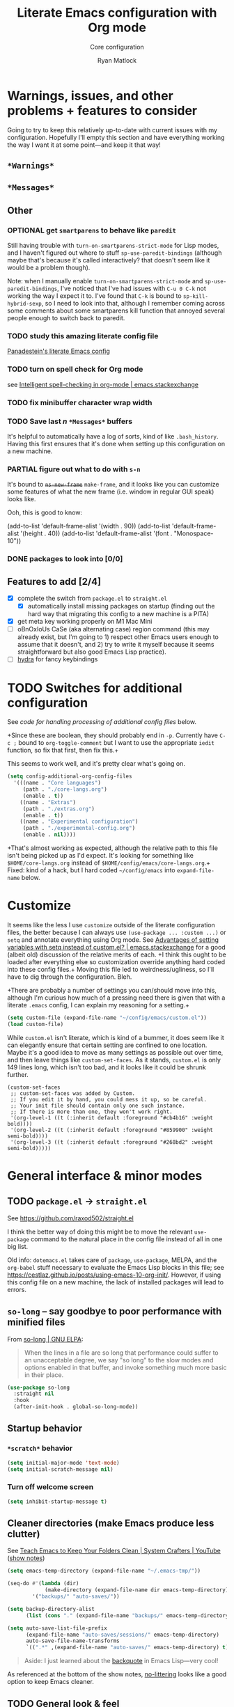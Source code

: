 #+options: ^:{}
#+title: Literate Emacs configuration with Org mode
#+subtitle: Core configuration
#+author: Ryan Matlock

* Warnings, issues, and other problems + features to consider
Going to try to keep this relatively up-to-date with current issues with my
configuration. Hopefully I'll empty this section and have everything working
the way I want it at some point---and keep it that way!

** ~*Warnings*~

** ~*Messages*~

** Other

*** OPTIONAL get =smartparens= to behave like =paredit=
Still having trouble with =turn-on-smartparens-strict-mode= for Lisp modes, and
I haven't figured out where to stuff =sp-use-paredit-bindings= (although maybe
that's because it's called interactively? that doesn't seem like it would be a
problem though).

Note: when I manually enable =turn-on-smartparens-strict-mode= and
=sp-use-paredit-bindings=, I've noticed that I've had issues with ~C-u 0 C-k~
not working the way I expect it to. I've found that ~C-k~ is bound to
=sp-kill-hybrid-sexp=, so I need to look into that, although I remember coming
across some comments about some smartparens kill function that annoyed several
people enough to switch back to paredit.

*** TODO study this amazing literate config file
[[https://panadestein.github.io/emacsd/][Panadestein's literate Emacs config]]

*** TODO turn on spell check for Org mode
see [[https://emacs.stackexchange.com/questions/450/intelligent-spell-checking-in-org-mode][Intelligent spell-checking in org-mode | emacs.stackexchange]]

*** TODO fix minibuffer character wrap width

*** TODO Save last $n$ ~*Messages*~ buffers
It's helpful to automatically have a log of sorts, kind of like
~.bash_history~. Having this first ensures that it's done when setting up this
configuration on a new machine.

*** PARTIAL figure out what to do with ~s-n~
It's bound to +=ns-new-frame=+ =make-frame=, and it looks like you can customize some features
of what the new frame (i.e. window in regular GUI speak) looks like.

Ooh, this is good to know:

#+begin_example :eval no
  (add-to-list 'default-frame-alist '(width  . 90))
  (add-to-list 'default-frame-alist '(height . 40))
  (add-to-list 'default-frame-alist '(font . "Monospace-10"))
#+end_example

*** DONE packages to look into [0/0]

** Features to add [2/4]
- [X] complete the switch from ~package.el~ to ~straight.el~
  - [X] automatically install missing packages on startup (finding out the hard
        way that migrating this config to a new machine is a PITA)
- [X] get meta key working properly on M1 Mac Mini
- [ ] oBnOxIoUs CaSe (aka alternating case) region command (this may already
  exist, but I'm going to 1) respect other Emacs users enough to assume that it
  doesn't, and 2) try to write it myself because it seems straightforward but
  also good Emacs Lisp practice).
- [ ] [[https://github.com/abo-abo/hydra][hydra]] for fancy keybindings

* TODO Switches for additional configuration
See [[* Load additional org configuration files][code for handling processing of additional config files]] below.

+Since these are boolean, they should probably end in =-p=. Currently have ~C-c ;~
bound to =org-toggle-comment= but I want to use the appropriate ~iedit~ function,
so fix that first, then fix this.+

# #+begin_src emacs-lisp :eval no
#   (setq core-config-core-langs-switch nil)
#   (setq core-config-extras-switch t)
# #+end_src

# Figure out a smarter way of doing the above by using code like the following:

# #+begin_src emacs-lisp :eval no
#   ;; (defvar additional-config-files-alist
#   ;;   (("./core-langs.org" . t)
#   ;;    ("./extras.org" . t))
#   ;;   "Avoids repeating myself with analyzing switches for each file...")

#   ;; (defvar additional-config-files-nested-alist
#   ;;   (('core-langs
#   ;;     . (('name . "Core langs")
#   ;;        ('path . "./core-langs.org")
#   ;;        ('enable . t)))
#   ;;    ('extras
#   ;;     . (('name . "Extras")
#   ;;        ('path . "./extras.org")
#   ;;        ('enable . t)))
#   ;;    ('experimental
#   ;;     . (('name . "Experimental")
#   ;;        ('path . "./experimental-config.org")
#   ;;        ('enable . nil))))
#   ;;   "maybe a better way of doing this?")
# #+end_src

# It looks like I may be better off using a [[http://xahlee.info/emacs/emacs/elisp_hash_table.html][hash table]] or [[http://xahlee.info/emacs/emacs/elisp_property_list.html][property list (plist)]]
# instead of an [[http://xahlee.info/emacs/emacs/elisp_association_list.html][association list (alist)]] :thinking: ...or not?

This seems to work well, and it's pretty clear what's going on.

#+begin_src emacs-lisp
  (setq config-additional-org-config-files
    '(((name . "Core languages")
       (path . "./core-langs.org")
       (enable . t))
      ((name . "Extras")
       (path . "./extras.org")
       (enable . t))
      ((name . "Experimental configuration")
       (path . "./experimental-config.org")
       (enable . nil))))
#+end_src

+That's almost working as expected, although the relative path to this file
isn't being picked up as I'd expect. It's looking for something like
~$HOME/core-langs.org~ instead of ~$HOME/config/emacs/core-langs.org~.+ Fixed: kind
of a hack, but I hard coded ~~/config/emacs~ into =expand-file-name= below.

* Customize
It seems like the less I use ~customize~ outside of the literate configuration
files, the better because I can always use =(use-package ... :custom ...)= or
=setq= and annotate everything using Org mode. See [[https://emacs.stackexchange.com/questions/102/advantages-of-setting-variables-with-setq-instead-of-custom-el][Advantages of setting
variables with setq instead of custom.el? | emacs.stackexchange]] for a good
(albeit old) discussion of the relative merits of each. +I think this ought to
be loaded after everything else so customization override anything hard coded
into these config files.+ Moving this file led to weirdness/ugliness, so I'll
have to dig through the configuration. Bleh.

+There are probably a number of settings you can/should move into this,
although I'm curious how much of a pressing need there is given that with a
literate =.emacs= config, I can explain my reasoning for a setting.+

#+begin_src emacs-lisp
  (setq custom-file (expand-file-name "~/config/emacs/custom.el"))
  (load custom-file)
#+end_src

While ~custom.el~ isn't literate, which is kind of a bummer, it does seem like it
can elegantly ensure that certain setting are confined to one location. Maybe
it's a good idea to move as many settings as possible out over time, and then
leave things like =custom-set-faces=. As it stands, ~custom.el~ is only 149 lines
long, which isn't too bad, and it looks like it could be shrunk further.

#+begin_example
  (custom-set-faces
   ;; custom-set-faces was added by Custom.
   ;; If you edit it by hand, you could mess it up, so be careful.
   ;; Your init file should contain only one such instance.
   ;; If there is more than one, they won't work right.
   '(org-level-1 ((t (:inherit default :foreground "#cb4b16" :weight bold))))
   '(org-level-2 ((t (:inherit default :foreground "#859900" :weight semi-bold))))
   '(org-level-3 ((t (:inherit default :foreground "#268bd2" :weight semi-bold)))))
#+end_example

* General interface & minor modes
** TODO ~package.el~ \to ~straight.el~
See https://github.com/raxod502/straight.el

I think the better way of doing this might be to move the relevant =use-package=
command to the natural place in the config file instead of all in one big list.

Old info:
=dotemacs.el= takes care of ~package~, ~use-package~, MELPA, and the ~org-babel~ stuff
necessary to evaluate the Emacs Lisp blocks in this file; see
https://cestlaz.github.io/posts/using-emacs-10-org-init/. However, if using
this config file on a new machine, the lack of installed packages will lead to
errors.

** ~so-long~ -- say goodbye to poor performance with minified files
From [[https://elpa.gnu.org/packages/so-long.html][so-long | GNU ELPA]]:

#+begin_quote
When the lines in a file are so long that performance could suffer to an
unacceptable degree, we say "so long" to the slow modes and options enabled in
that buffer, and invoke something much more basic in their place.
#+end_quote

#+begin_src emacs-lisp
  (use-package so-long
    :straight nil
    :hook
    (after-init-hook . global-so-long-mode))
#+end_src

** Startup behavior
*** ~*scratch*~ behavior
#+begin_src emacs-lisp
  (setq initial-major-mode 'text-mode)
  (setq initial-scratch-message nil)
#+end_src

*** Turn off welcome screen
#+begin_src emacs-lisp
  (setq inhibit-startup-message t)
#+end_src

** Cleaner directories (make Emacs produce less clutter)
See [[https://youtu.be/XZjyJG-sFZI][Teach Emacs to Keep Your Folders Clean | System Crafters | YouTube]] ([[https://github.com/daviwil/emacs-from-scratch/blob/master/show-notes/Emacs-Tips-Cleaning.org][show
notes]])

#+begin_src emacs-lisp
  (setq emacs-temp-directory (expand-file-name "~/.emacs-tmp/"))

  (seq-do #'(lambda (dir)
              (make-directory (expand-file-name dir emacs-temp-directory) t))
          '("backups/" "auto-saves/"))

  (setq backup-directory-alist
        (list (cons "." (expand-file-name "backups/" emacs-temp-directory))))

  (setq auto-save-list-file-prefix
        (expand-file-name "auto-saves/sessions/" emacs-temp-directory)
        auto-save-file-name-transforms
        `((".*" ,(expand-file-name "auto-saves/" emacs-temp-directory) t)))
#+end_src

#+begin_quote
Aside: I just learned about the [[https://www.gnu.org/software/emacs/manual/html_node/elisp/Backquote.html][backquote]] in Emacs Lisp---very cool!
#+end_quote

As referenced at the bottom of the show notes, [[https://github.com/emacscollective/no-littering][no-littering]] looks like a good
option to keep Emacs cleaner.

** TODO General look & feel
*** Solarized Dark theme
[[https://github.com/bbatsov/solarized-emacs][solarized-emacs]]

Note: you need to =setq= various properties /before/ you load the theme,
otherwise you'll get unexpected behaviors.

#+begin_src emacs-lisp
  (use-package solarized-theme
    :straight t
    :config
    (setq solarized-distinct-fringe-background t)
    (setq solarized-high-contrast-mode-line nil)
    (setq solarized-scale-org-headlines nil)
    (setq solarized-use-more-italic t)
    (setq solarized-use-variable-pitch nil)
    (load-theme 'solarized-dark t))
#+end_src

*** Set columns to wrap at 80 characters
Note: the fixed width font size for verbatim/code is slightly wider than
Inconsolata, so either change the face or make the window slightly wider maybe?
You ought to set one value as a number and then do the appropriate math with
that value rather than what you've done with hard-coding 79 and 80 characters
into this configuration.

see [[https://www.gnu.org/software/emacs/manual/html_node/efaq/Turning-on-auto_002dfill-by-default.html][Turn on ~auto-fill-mode~ by default]]

#+begin_src emacs-lisp
  ;; (add-hook 'text-mode-hook 'turn-on-auto-fill)
  (setq-default fill-column 79)
  (setq-default auto-fill-function 'do-auto-fill)
#+end_src

*** TODO ~fill-column-indicator~
[[https://www.emacswiki.org/emacs/FillColumnIndicator][fill-column-indicator]]

# #+begin_src emacs-lisp
#   (use-package fill-column-indicator
#     :straight t
#     :hook (prog-mode . fill-column-indicator-mode)
#     :config (setq fci-rule-width 1))
# #+end_src

# Not working:
# #+begin_verbatim
# command-execute: Autoloading file path/to/.emacs.d/straight/build/fill-column-indicator/fill-column-indicator.elc failed to define function fill-column-indicator-mode
# #+end_verbatim

*** GUI
- no menu bar; see see http://emacswiki.org/emacs/MenuBar#toc1
- no tool bar
- no scroll bar
- 96% opacity (matches OS X Terminal); see see
  http://stackoverflow.com/questions/21946382/how-to-get-transparent-window-in-gnu-emacs-on-osx-mavericks
- default frame size: 80w (+ padding b/c verbatim/code font for Org mode is
  slightly wider than Inconsolata) x 45h
- define ~std-frame~ to return to default 80w x 45h
- define ~lrg-frame~, which accommodates two side-by-side windows
- define ~xl-frame~, which accommodates three side-by-side-by-side windows
- use Inconsolata size 15 font
- set unicode font to Unifont
- +use Solarized Dark theme; see+
  +https://emacs.stackexchange.com/questions/10246/emacs-always-ask-to-trust-colour-theme-at-startup+
- disable mouse inputs (except scrolling?); see
  http://stackoverflow.com/questions/4906534/disable-mouse-clicks-in-emacs
- disable =C-z=, which minimizes Emacs in GUI mode
- disable ~visible-bell~; see
  http://stackoverflow.com/questions/36805713/emacs-blank-square-on-mac-os-x/36813418#36813418

#+begin_src emacs-lisp
  (when window-system
    (menu-bar-mode -1)  ;; not working?
    (tool-bar-mode -1)
    (scroll-bar-mode -1)
    (set-frame-parameter (selected-frame) 'alpha '(96 96))
    (add-to-list 'default-frame-alist '(alpha 96 96))
    (defvar gui-config-frame-width-padding 4)
    (defvar gui-config-frame-width (+ fill-column
                                      gui-config-frame-width-padding
                                      1))
    (defvar gui-config-frame-height 45)
    (set-frame-size (selected-frame)
                    gui-config-frame-width
                    gui-config-frame-height)
    (defun side-by-side ()
      "resizes the frame to accommodate two windows side-by-side"
      (interactive)
      (set-frame-size (selected-frame)
                      ;; used to be + 3, but I think there are some side columns
                      ;; that take away screen real estate now?
                      (+ (* gui-config-frame-width 2) 7)
                      gui-config-frame-height))
    (defun std-frame ()
      "reverts framesize to standard"
      (interactive)
      (set-frame-size (selected-frame)
                      (+ 1 gui-config-frame-width)
                      gui-config-frame-height))
    (defun gui-config-calculate-frame-width (num-windows)
      "calculate how wide the frame should be for a number of windows"
      (let ((inter-window-space 2))
        (+ (* gui-config-frame-width num-windows)
           (* inter-window-space (- num-windows 1)))))
    (defun lrg-frame ()
      "resize frame for 2 side-by-side windows (same as side-by-side function,
       which is being kept for now for the sake of legacy)"
      (interactive)
      (let ((num-windows 2))
        (set-frame-size (selected-frame)
                        (gui-config-calculate-frame-width num-windows)
                        gui-config-frame-height)))
    (defun xl-frame ()
      "resize frame for 3 side-by-side-by-side windows + extra height"
      (interactive)
      (let ((num-windows 3)
            (height-multiplier 1.3))
        (set-frame-size (selected-frame)
                        (gui-config-calculate-frame-width num-windows)
                        (floor (* gui-config-frame-height height-multiplier)))))
    (defvar gui-config-font-face "Inconsolata")
    (defvar gui-config-font-size 15)
    (set-fontset-font t 'unicode "Unifont" nil 'prepend)
    (set-frame-font (concat gui-config-font-face
                            "-"
                            (number-to-string gui-config-font-size)))
    (dolist (k '([mouse-1] [down-mouse-1] [drag-mouse-1] [double-mouse-1]
                 [triple-mouse-1] [mouse-2] [down-mouse-2] [drag-mouse-2]
                 [double-mouse-2] [triple-mouse-2] [mouse-3] [down-mouse-3]
                 [drag-mouse-3] [double-mouse-3] [triple-mouse-3] [mouse-4]
                 [down-mouse-4] [drag-mouse-4] [double-mouse-4]
                 [triple-mouse-4] [mouse-5] [down-mouse-5] [drag-mouse-5]
                 [double-mouse-5] [triple-mouse-5]))
      (global-unset-key k))
    ;; C-z previously bound to suspend-frame (minimizes the window); C-x C-z
    ;; still bound to suspend-frame
    (define-key global-map (kbd "C-z") nil)
    (setq visible-bell nil)
    ;; s-t previously bound to ns-popup-font-panel
    (define-key global-map (kbd "s-t") nil)
    (define-key global-map (kbd "s-N") 'make-frame)
    ;; s-n previously bound to make-frame
    (define-key global-map (kbd "s-n") nil))
#+end_src

*** Prettier mode line
I checked Reddit to get some ideas for which mode line packages are popular
these days. A lot of people seem to be happy with Doom Emacs/[[https://github.com/seagle0128/doom-modeline][doom-modeline]], and
[[https://gitlab.com/jessieh/mood-line][mood-line]] is a lightweight alternative.

If that doesn't work out, [[https://github.com/tarsius/minions][minions]] (minor mode lighter \to separate menu) + [[https://github.com/tarsius/moody][moody]]
also looks really nice. It looks like you could actually use ~mood-line~ with
~minions~ with some tweaks; see [[https://gitlab.com/jessieh/mood-line/-/issues/21][Support Minions Mode]].

By default, ~mood-line~'s git status looks unreadable in the active
window/frame/buffer/whatever the right term is when using Solarized Dark theme
(bright yellow text over light grey background) [note: only true when
=(solarized-high-contrast-mode-line t)= ]. I think the issue can be
traced to

# #+begin_src emacs-lisp :eval no
#   (defface mood-line-status-info
#     '((t (:inherit (font-lock-keyword-face))))
#     "Face used for generic status indicators in the mode-line."
#     :group 'mood-line)
# #+end_src

so I'm going to try modifying that. Actually, looking at the Customize options,
=mood-line-status-success= uses the same bright yellow color, and
=mood-line-status-neutral= uses only a slightly darker grey than the background.

#+begin_src emacs-lisp
  (use-package mood-line
    :straight t
    ;; :requires solarized-theme
    ;; :defer t
    :config
    ;; having issues with solarized-dark-color-palette-alist :shrug:
    ;; (progn
    ;;   (when (and (member 'solarized-dark custom-enabled-themes)
    ;;              solarized-high-contrast-mode-line)
    ;;     (progn
    ;;       ;; (message "You're using Solarized Dark")
    ;;       ;; note: hex codes work just as well as color strings
    ;;       (set-face-attribute
    ;;        'mood-line-status-info
    ;;        nil
    ;;        :foreground
    ;;        (cdr (assoc 'blue-d solarized-dark-color-palette-alist)))
    ;;       (set-face-attribute
    ;;        'mood-line-status-success
    ;;        nil
    ;;        :foreground
    ;;        (cdr (assoc 'blue-d solarized-dark-color-palette-alist)))
    ;;       (set-face-attribute
    ;;        'mood-line-status-neutral
    ;;        nil
    ;;        :foreground
    ;;        (cdr (assoc 'green-d solarized-dark-color-palette-alist))))))
    ;;
    ;; stll having trouble with solarized-dark-color-palette-alist
    ;; ¯\_(ツ)_/¯
    ;;
    ;; (set-face-attribute
    ;;  'mood-line-status-info
    ;;  nil
    ;;  :foreground
    ;;  (cdr (assoc 'blue-d solarized-dark-color-palette-alist)))
    ;; (set-face-attribute
    ;;  'mood-line-status-success
    ;;  nil
    ;;  :foreground
    ;;  (cdr (assoc 'blue-d solarized-dark-color-palette-alist)))
    ;; (set-face-attribute
    ;;  'mood-line-status-neutral
    ;;  nil
    ;;  :foreground
    ;;  (cdr (assoc 'green-d solarized-dark-color-palette-alist)))
    (mood-line-mode))
#+end_src

Getting warning on startup now: ~Error (use-package): mood-line/:config:
Symbol’s value as variable is void: solarized-dark-color-palette-alist~ even
after adding =:requires solarized-theme= :shrug: Weirder still: when I run ~M-x
reload-dotemacs~, I don't get the warning and instead get the expected
behavior. Weirder still: I can run ~C-h v solarized-dark-color-palette-alist~,
get the value, and then run ~M-x reload-dotemacs~ and everything works.

*** ~exec-path-from-shell~ to fix ~exec-path~​/​~PATH~ behavior in MacOS GUI
[[https://github.com/purcell/exec-path-from-shell][exec-path-from-shell]] fixes behavior of how environment variables are loaded in
MacOS GUI Emacs.

[Note that you need to use [[https://www.gnu.org/software/emacs/manual/html_node/eintr/progn.html][progn]] in order to evaluate the series of
s-expressions in =:config=.]

#+begin_src emacs-lisp
  (use-package exec-path-from-shell
    :straight t
    :config (progn
              (when (memq window-system '(mac ns x))
                (exec-path-from-shell-initialize))
              (when (daemonp)
                (exec-path-from-shell-initialize))
              (exec-path-from-shell-copy-env "PYTHONPATH")))
#+end_src

**** TODO read ~.bashrc~ & use bash as default ANSI term
Bear in mind that on your MacBook Pro, ~bash~ (the Homebrew version you use) is
located at ~/usr/local/bin/bash~, but your M1 Mac Mini, it's located at
~/opt/homebrew/bin/bash~, so maybe that's an issue? Probably helpful to know
which sort of device you're on.

https://osxdaily.com/2011/07/15/get-cpu-info-via-command-line-in-mac-os-x/

#+begin_src bash :eval no
  $ sysctl -n machdep.cpu.brand_string
  Intel(R) Core(TM) i7-9750H CPU @ 2.60GHz
#+end_src

[[https://emacs.stackexchange.com/questions/14858/how-to-check-in-elisp-if-a-string-is-a-substring-of-another-string][How to check in elisp if a string is a substring of another string? |
emacs.stackexchange]]

#+begin_src emacs-lisp :eval no
  (string-match-p (regexp-quote "Intel")
                  "Intel(R) Core(TM) i7-9750H CPU @ 2.60GHz")
#+end_src

Alternately, you may simply want to check for the existence of one or the other
binaries, and then settle on ~/bin/bash~ if neither exists ¯\_(ツ)_/¯

[[https://stackoverflow.com/a/37523213][How to define a default shell for emacs | stackoverflow]]

Looking through [[http://blog.binchen.org/posts/what-s-the-best-spell-check-set-up-in-emacs/][What's the best spell check setup in emacs]], I came across the
function =executable-find=, so that might be better than =file-exists-p=; on
the other hand, maybe explicitly calling out the path is what I want. On the
third hand (or back to the first hand), basically any machine I'm on is going
to have ~bash~, so maybe it's better to go with whatever the =PATH= variable
thinks I ought to use.

#+begin_example
  ELISP> (executable-find "bash")
  "/usr/local/bin/bash"
  ELISP> (executable-find "fake-foobar")
  nil
#+end_example

It works how you'd want it to for the latter case.

#+begin_src emacs-lisp
  (defvar preferred-shells
    '("bash"
      "sh")
    "List of shells from most to least preferred.")

  (let* ((found-shells (mapcar #'executable-find preferred-shells))
         (preferred-shell (car-safe found-shells)))
    (cond (preferred-shell
           (progn
             (setq-default shell-file-name preferred-shell)
             (message (format "Using shell %s" preferred-shell))))
          (t (error
              (format "No valid shell found among %s." preferred-shells)))))
#+end_src

When I finally decide to join the modern era and use zsh or fish, it will be
easy to =cons= onto =shell-paths-alist=.

*** TODO COMMENT ~all-the-icons.el~ + ~all-the-icons-completion~
[[https://github.com/domtronn/all-the-icons.el][all-the-icons.el]]

[[https://github.com/iyefrat/all-the-icons-completion][all-the-icons-completion]]

#+begin_src emacs-lisp :eval no
  ;; (require 'font-lock)
  ;; (use-package font-lock+
  ;;   :straight t)
  ;; not actually needed
  ;; see https://github.com/domtronn/all-the-icons.el/pull/106

  (use-package all-the-icons
    :straight t
    :if (display-graphic-p))

  (use-package all-the-icons-completion
    :straight t
    ;; :requires (all-the-icons marginalia)
    :requires all-the-icons
    ;; :hook ((marginalia-mode . all-the-icons-completition-marginalia-setup))
    :config
    (all-the-icons-completion-mode))
#+end_src

*** ~whitespace~
[[https://www.emacswiki.org/emacs/WhiteSpace][whitespace]] package: highlight lines >80 characters wide, [[https://www.emacswiki.org/emacs/WhiteSpace#h5o-9][highlight ~TAB~
characters]] (~untabify~ on saving should take care of this, but IIRC makefiles
require tabs, and maybe I'll run into some situations where I want to be able
to see them).

#+begin_src emacs-lisp
  (use-package whitespace
    :straight t
    :hook
    ((prog-mode . whitespace-mode)
     ;; (org-mode . whitespace-mode)
     (tex-mode . whitespace-mode)
     (latex-mode . whitespace-mode)
     (LaTeX-mode . whitespace-mode))
    :config
    (setq whitespace-display-characters
          ;; display <tab> as »
          '((tab-mark ?\t [?\xBB ?\t] [?\\ ?\t])))
    (setq whitespace-line-column
          ;; 80 characters
          (+ fill-column 1))
    (setq whitespace-style '(face
                             trailing
                             lines-tail
                             tabs
                             tab-mark)))
#+end_src

=whitespace-mode= is a little weird in Org mode; as an example, shortened links
can make text appear that it's over 80 characters per line when it isn't
visually exceeding that limit.

*** TODO Tab/space handling -- improve this
Tip: ~M-x~ [[http://pragmaticemacs.com/emacs/convert-tabs-to-spaces/][untabify]] works on a region, ~C-u M-x untabify~ works on a whole
buffer. Maybe make a function, =safe-untabify-buffer=, that warns if you attempt
to =untabify= in a mode that requires tabs?

+Use spaces instead of tabs (generally); provide function to ``untabify''
buffer, see [[http://stackoverflow.com/questions/24832699/emacs-24-untabify-on-save-for-everything-except-makefiles/24857101#24857101][Emacs 24: untabify on save for everything *except* makefiles |
stackoverflow]]. Note: don't use on makefiles, which *require* tabs instead of
spaces.+

#+begin_src emacs-lisp
  (setq-default indent-tabs-mode nil)
  (setq-default tab-width 4)
  ;; (defvar tabbed-mode-list
  ;;   '('makefile-mode)
  ;;   "docstring")
  ;; (defun untabify-buffer ()
  ;;   (unless (derived-mode-p 'makefile-mode)
  ;;     (untabify (point-min) (point-max))))
#+end_src

I used to run =untabify-except-makefiles= on every save, but that's really not
necessary, so I'm going to remove that feature.

#+begin_src emacs-lisp :eval no
  (defun untabify-except-makefiles ()
    (unless (derived-mode-p 'makefile-mode)
      (untabify (point-min) (point-max))))
  (add-hook 'before-save-hook 'untabify-except-makefiles)
#+end_src

*** TODO ~column-number-mode~ / ~display-line-numbers-mode~
[[https://www.gnu.org/software/emacs/manual/html_node/efaq/Displaying-the-current-line-or-column.html][column-number-mode]]

[[https://www.emacswiki.org/emacs/LineNumbers][display-line-number-mode]] enable this??

#+begin_src emacs-lisp
  (setq column-number-mode t)
#+end_src

*** ~emojify~
[[https://github.com/iqbalansari/emacs-emojify][emojify]] enables emojis (e.g. 🙂), GitHub-style emojis (e.g. ~:smile:~), and ASCII
emojis (e.g. ~:)~)

#+begin_src emacs-lisp
  (use-package emojify
    :straight t
    :hook (after-init . global-emojify-mode)
    :config (setq emojify-display-style 'image))
#+end_src

Note that the =gitmoji= =:​memo:= symbol is the same as ~emojify~'s =:​pencil:=, and
=gitmoji='s =:​pencil:= symbol is the same as ~emojify~'s =:​pencil2:=.

#+begin_src emacs-lisp
  (setq emojify-user-emojis
        '((":memo:" .
           (("name" . "Memo")
            ("image" .
             "~/.emacs.d/emojis/emojione-v2.2.6-22/1f4dd.png")
            ("style" . "github")))
          (":adhesive_bandage:" .
           (("name" . "Adhesive Bandage")
            ("image" .
             "~/.emacs.d/emojis/user-added/adhesive_bandage.png")
            ("style" . "github")))))
  (when (featurep 'emojify)
    (emojify-set-emoji-data))
#+end_src

*** ~highlight-indent-guides~
[[https://github.com/DarthFennec/highlight-indent-guides][highlight-indent-guides]] shows indentation level. I used to do this with a pipe
character, but I think the ='fill= and ='column= options look better now.

#+begin_src emacs-lisp
  (use-package highlight-indent-guides
    :straight t
    :hook (prog-mode . highlight-indent-guides-mode)
    :config (progn
              ;; old way of doing it
              ;; (setq highlight-indent-guides-method 'character)
              ;; (setq highlight-indent-guides-character ?\|)
              ;; an alternative
              ;; (setq highlight-indent-guides-method 'column)
              ;; this one looks pretty cool
              (setq highlight-indent-guides-method 'fill)))
#+end_src

*** Auto-indentation on =RET= for various modes
See http://www.emacswiki.org/emacs/AutoIndentation

#+begin_src emacs-lisp
  (defun set-newline-and-indent ()
    (local-set-key (kbd "RET") 'newline-and-indent))
  (add-hook 'html-mode-hook 'set-newline-and-indent)
  (add-hook 'lisp-mode-hook 'set-newline-and-indent)
  (add-hook 'LaTeX-mode-hook 'set-newline-and-indent)
  (add-hook 'c-mode-common-hook 'set-newline-and-indent)
#+end_src

*** TODO Global font lock mode -- move to custom??
This basically enables syntax highlighting by allowing for different faces for
keywords, comments, etc.; see
https://www.gnu.org/software/emacs/manual/html_node/emacs/Font-Lock.html

#+begin_src emacs-lisp
  (global-font-lock-mode 1)
#+end_src

** Preferred global keybindings
*** Meta key behavior for Mac
See https://www.emacswiki.org/emacs/MetaKeyProblems#h5o-18

#+begin_src emacs-lisp
  (setq mac-option-modifier 'meta)
#+end_src

(Works on M1 Mac Mini (9.1?), although I don't think this was necessary on a
late 2019 MacBook Pro 16".)

*** Iedit: edit multiple occcurrences simultaneously
This has been /such/ an important extension that I don't think I could live
without it. Really can't overstate how useful it is; see
[[https://github.com/victorhge/iedit][iedit | GitHub]]. Per documentation's suggestion, =iedit-mode= is bound to ~C-c ;~.

#+begin_src emacs-lisp
  (use-package iedit
    :straight t
    :bind ("C-c ;" . iedit-mode))
#+end_src

Here's something I just noticed in the documentation: "With digit prefix
argument 0, only occurrences in current function are matched."

*** Reload =.emacs=
See [[http://stackoverflow.com/questions/24810079/key-binding-to-reload-emacs-after-changing-it][Key binding to reload .emacs after changing it? | stackoverflow]]

#+begin_src emacs-lisp
  (defun reload-dotemacs ()
    (interactive)
    (load-file "~/.emacs"))
  (define-key global-map (kbd "C-c <f12>") 'reload-dotemacs)
#+end_src

*** Copy selection without killing
See
http://stackoverflow.com/questions/3158484/emacs-copying-text-without-killing-it
and http://www.emacswiki.org/emacs/KeyboardMacros

#+begin_src emacs-lisp
  (global-set-key (kbd "M-w") 'kill-ring-save)
#+end_src

*** Switch focus to previous window with =C-x p=
This complements ~other-window~, which is bound to =C-x o=.

#+begin_src emacs-lisp
(global-set-key (kbd "C-x p") 'previous-multiframe-window)
#+end_src

*** Count words in region
Documented in old =.emacs= as "~count-words-region~ \to ~count-words~" :shrug:

#+begin_src emacs-lisp
  (global-set-key (kbd "M-=") 'count-words)
  (put 'narrow-to-region 'disabled nil)
#+end_src

** TODO Preferred multi-mode keybindings
*** TODO Fix auto-identation for multiple modes
This is probably no longer the best way to achieve this.

See http://www.emacswiki.org/emacs/AutoIndentation

#+begin_src emacs-lisp
  (defun set-newline-and-indent ()
    (local-set-key (kbd "RET") 'newline-and-indent))
  (add-hook 'html-mode-hook 'set-newline-and-indent)
  (add-hook 'lisp-mode-hook 'set-newline-and-indent)
  (add-hook 'LaTeX-mode-hook 'set-newline-and-indent)
  ;; (add-hook 'css-mode 'set-newline-and-indent)
  (add-hook 'c-mode-common-hook 'set-newline-and-indent)
#+end_src

** TODO Company (COMPlete ANYthing) (\to ~core-langs.org~ or delete)
~corfu~ might cover this now? In any case, I think I was only using this with
Python, so it ought to be moved to ~core-langs.org~.

# #+begin_src emacs-lisp
#   (add-hook 'after-init-hook 'global-company-mode)
#   (global-set-key (kbd "C-c C-<tab>") 'company-complete)
# #+end_src

*** Python: company-jedi

# #+begin_src emacs-lisp
#   (defun python-company-jedi-hook ()
#     (add-to-list 'company-backends 'company-jedi))
#   (add-hook 'python-mode-hook 'python-company-jedi-hook)
# #+end_src

** TODO Flycheck
** TODO ~ispell~ with ~aspell~
Still need to sync ~aspell~ dictionaries across computers!

See
http://blog.binchen.org/posts/what-s-the-best-spell-check-set-up-in-emacs.html
and
http://emacs-fu.blogspot.com/2009/12/automatically-checking-your-spelling.html
and http://blog.binchen.org/posts/effective-spell-check-in-emacs.html.

Found a very old blog post ([[http://emacs-fu.blogspot.com/2008/12/running-some-external-program-only-if.html][running some external program only if it exists |
Emacs-fu]]) that should allow me to bug myself if I don't have an ispell program
installed.

#+begin_src emacs-lisp
  (setq ispell-program-name "aspell"
        ispell-extra-args '("--sug-mode=ultra"))
  (unless (executable-find ispell-program-name)
    (display-warning
     :warning
     (format "ispell program not found: %s" ispell-program-name)))
#+end_src

** ~git~
~git~ is important enough to include in ~core-config~.

*** ~git-modes~
~git-modes~ allows for syntax highlighting in ~.gitignore~ and ~.gitconfig~
files. See https://github.com/magit/git-modes.

#+begin_src emacs-lisp
  (use-package git-modes
    :straight t)
  (add-to-list 'auto-mode-alist
               (cons "/gitignore" 'gitignore-mode))
  (add-to-list 'auto-mode-alist
               (cons "/gitconfig" 'gitconfig-mode))
#+end_src

*** Magit
[[https://magit.vc][Magit]] is a ~git~ ``porcelain'' essential to my Emacs experience and arguably one
of Emacs's killer apps.

#+begin_src emacs-lisp
  (use-package magit
    :straight t
    :bind ("C-c 0" . magit-status))
  (use-package magit-filenotify
    :straight t)
  ;; (global-set-key (kbd "C-c 0") 'magit-status)
#+end_src

** TODO Completions: ~vertico~ + ~corfu~
I used to use a combination of ~ido~ and ~ivy~, but having seen a ~vertico~ demo, I
thought I'd give it a try. ~ido~ is supposedly a bit outdated now anyway.

*** TODO ~vertico~
Following config taken from
https://systemcrafters.cc/emacs-tips/streamline-completions-with-vertico/ and
lightly edited.

So far I'm loving ~vertico~ + ~savehist~ for ~M-x~ commands! However, it seems like
=ido-everywhere= is still set to =t= by default for some reason. Oh, I have an
idea: I bet it's in =custom.el=! I'm starting to think the smarter/better way to
do most customizations is with =:custom= inside of =(straight-)use-package=
statements. Yep, that was it! Going forward, I'll try to move what I can out of
~custom.el~.

~vertico-directory~ provides for "Ido-like directory navigation," which sounds
nice to have again; configuration taken from [[https://github.com/minad/vertico#extensions][vertico | Extensions]].

#+begin_src emacs-lisp
  (use-package vertico
    :straight (vertico :includes vertico-directory
                       :files (:defaults "extensions/vertico-directory.el"))
    :bind (:map vertico-map
                ("C-f" . vertico-exit)
                :map minibuffer-local-map
                ("M-h" . backward-kill-word))
    :custom
    (vertico-cycle t)
    :init
    (vertico-mode))

  (use-package savehist
    :straight t
    :init
    (savehist-mode))

  ;; (use-package vertico-directory
  ;;   ;; see https://github.com/minad/vertico/issues/83#issuecomment-883762831
  ;;   :straight (vertico :includes vertico-directory
  ;;                      :files (:defaults "extensions/vertico-directory.el"))
  ;;   :after vertico
  ;;   :ensure nil
  ;;   ;; More convenient directory navigation commands
  ;;   :bind (:map vertico-map
  ;;               ("RET" . vertico-directory-enter)
  ;;               ("DEL" . vertico-directory-delete-char)
  ;;               ("M-DEL" . vertico-directory-delete-word))
  ;;   ;; Tidy shadowed file names
  ;;   :hook (rfn-eshadow-update-overlay . vertico-directory-tidy))
  ;; still not working -- look into this later
  ;; try restarting Emacs? -- nope

  ;; (use-package marginalia
  ;;   :after vertico
  ;;   :straight t
  ;;   :custom
  ;;   (marginalia-annotators '(marginalia-annotators-heavy
  ;;                            marginalia-annotators-light nil))
  ;;   :init
  ;;   (marginalia-mode))
#+end_src

#+begin_example
Error (use-package): vertico/:init: Symbol’s value as variable is void:
vertico-map Disable showing Disable logging
Warning (straight): Two different recipes given for "vertico" (:files cannot be
both ("*" (:exclude ".git")) and (:defaults "extensions/vertico-directory.el"))
Disable showing Disable logging
Error (use-package): corfu/:init: Symbol’s function definition is void:
corfu-global-mode Disable showing Disable logging
Error (use-package): auctex/:catch: Loading file
/Users/matlock/.emacs.d/straight/build/auctex/auctex.elc failed to provide
feature ‘auctex’ Disable showing Disable logging
#+end_example

Getting these warnings after restarting Emacs. Upgraded ~vertico~, commented out
~vertico-directory~ stuff, restarted, and now ~vertico~ isn't working anymore.

Somehow that really messed everything up, and I had to nuke my
~$HOME/.emacs.d/straight/~ directory, although it seems to be fine now. Going to
try to enable ~vertico-directory~ again. -- Nope, that didn't work.

Now getting these warnings on startup:

#+begin_example
Error (use-package): corfu/:init: Symbol’s function definition is void:
corfu-global-mode Disable showing Disable logging
Error (use-package): auctex/:catch: Loading file
/Users/matlock/.emacs.d/straight/build/auctex/auctex.elc failed to provide
feature ‘auctex’ Disable showing Disable logging
#+end_example

**** ~vertico-directory~
See [[https://github.com/radian-software/straight.el/issues/819#issuecomment-882039946][Can not find vertico-directory package #819 | GitHub]]

#+begin_src emacs-lisp
  ;; (straight-use-package
  ;;  '(vertico :files (:defaults "extensions/*")
  ;;            :includes (vertico-buffer
  ;;                       vertico-directory
  ;;                       vertico-flat
  ;;                       vertico-indexed
  ;;                       vertico-mouse
  ;;                       vertico-quick
  ;;                       vertico-repeat
  ;;                       vertico-reverse)
  ;;            )
  ;;  )

  (use-package vertico-directory
    :after vertico
    ;; :load-path "straight/build/vertico/extensions"
    :straight nil
    :ensure nil
    ;; More convenient directory navigation commands
    :bind (:map vertico-map
                ("RET" . vertico-directory-enter)
                ("DEL" . vertico-directory-delete-char)
                ("M-DEL" . vertico-directory-delete-word))
    ;; Tidy shadowed file names
    :hook (rfn-eshadow-update-overlay . vertico-directory-tidy))
#+end_src

*** ~corfu~
``Corfu is the minimalistic ~completion-in-region~ counterpart of the ~vertico~
minibuffer UI.'' -- https://github.com/minad/corfu

#+begin_src emacs-lisp
  (use-package corfu
    :straight t
    :custom
    (corfu-cycle t)                   ;; Enable cycling for `corfu-next/previous'
    ;; (corfu-auto t)                 ;; Enable auto completion
    ;; (corfu-commit-predicate nil)   ;; Do not commit selected candidates on
    ;;                                ;; next input
    ;; (corfu-quit-at-boundary t)     ;; Automatically quit at word boundary
    ;; (corfu-quit-no-match t)        ;; Automatically quit if there is no match
    ;; (corfu-preview-current nil)    ;; Disable current candidate preview
    ;; (corfu-preselect-first nil)    ;; Disable candidate preselection
    ;; (corfu-echo-documentation nil) ;; Disable documentation in the echo area
    ;; (corfu-scroll-margin 5)        ;; Use scroll margin

    ;; You may want to enable Corfu only for certain modes.
    ;; :hook ((prog-mode . corfu-mode)
    ;;        (shell-mode . corfu-mode)
    ;;        (eshell-mode . corfu-mode))

    ;; Recommended: Enable Corfu globally.
    ;; This is recommended since dabbrev can be used globally (M-/).
    :init
    (global-corfu-mode))

  ;; Optionally use the `orderless' completion style. See `+orderless-dispatch'
  ;; in the Consult wiki for an advanced Orderless style dispatcher.
  ;; Enable `partial-completion' for files to allow path expansion.
  ;; You may prefer to use `initials' instead of `partial-completion'.
  (use-package orderless
    :straight t
    :init
    ;; Configure a custom style dispatcher (see the Consult wiki)
    ;; (setq orderless-style-dispatchers '(+orderless-dispatch)
    ;;       orderless-component-separator #'orderless-escapable-split-on-space)
    (setq completion-styles '(orderless)
          completion-category-defaults nil
          completion-category-overrides
          '((file (styles . (partial-completion))))))

  ;; Use dabbrev with Corfu!
  (use-package dabbrev
    :straight t
    ;; Swap M-/ and C-M-/
    :bind (("M-/" . dabbrev-completion)
           ("C-M-/" . dabbrev-expand)))

  ;; A few more useful configurations...
  (use-package emacs
    :init
    ;; TAB cycle if there are only few candidates
    (setq completion-cycle-threshold 3)

    ;; Emacs 28: Hide commands in M-x which do not apply to the current mode.
    ;; Corfu commands are hidden, since they are not supposed to be used via M-x.
    ;; (setq read-extended-command-predicate
    ;;       #'command-completion-default-include-p)

    ;; Enable indentation+completion using the TAB key.
    ;; `completion-at-point' is often bound to M-TAB.
    (setq tab-always-indent 'complete))
#+end_src

*** TODO COMMENT ~consult.el~: Consulting =completing-read= + ~recentf-mode~
[[https://github.com/minad/consult][consult]]

Among the things that it can do is provide a list of recent files using
[[https://www.emacswiki.org/emacs/RecentFiles][recentf-mode]]. ~recentf~ doesn't quite have the behavior I remember ~ido~ having,
but I can't find anything in ~legacy-dotemacs.el~ that suggests the behavior I'm
looking for.

#+begin_src emacs-lisp
  (recentf-mode 1)
  (setq recentf-max-menu-items 25)
  (setq recentf-max-saved-items 25)
  (define-key global-map (kbd "C-x M-f") 'recentf-open-files)

  ;; (use-package consult
  ;;   :straight t)
#+end_src

*** TODO COMMENT ~ivy~ + ~counsel~ + ~swiper~
[[https://github.com/abo-abo/swiper][ivy, counsel, and swiper]]: tools for minibuffer completion.

#+begin_src emacs-lisp
  (use-package ivy
    :straight t
    :config
    (ivy-mode)
    (setq ivy-use-virtual-buffers t)
    (setq enable-recursive-minibuffers t)
    ;; enable this if you want `swiper' to use it
    ;; (setq search-default-mode #'char-fold-to-regexp)
  )

  (use-package counsel
    :straight t)

  ;; (global-set-key "\C-s" 'swiper)
  ;; (global-set-key (kbd "C-c C-r") 'ivy-resume)
  ;; (global-set-key (kbd "<f6>") 'ivy-resume)
  ;; (global-set-key (kbd "M-x") 'counsel-M-x)
  ;; (global-set-key (kbd "C-x C-f") 'counsel-find-file)
  ;; (global-set-key (kbd "<f1> f") 'counsel-describe-function)
  ;; (global-set-key (kbd "<f1> v") 'counsel-describe-variable)
  ;; (global-set-key (kbd "<f1> o") 'counsel-describe-symbol)
  ;; (global-set-key (kbd "<f1> l") 'counsel-find-library)
  ;; (global-set-key (kbd "<f2> i") 'counsel-info-lookup-symbol)
  ;; (global-set-key (kbd "<f2> u") 'counsel-unicode-char)
  ;; (global-set-key (kbd "C-c g") 'counsel-git)
  ;; (global-set-key (kbd "C-c j") 'counsel-git-grep)
  ;; (global-set-key (kbd "C-c k") 'counsel-ag)
  ;; (global-set-key (kbd "C-x l") 'counsel-locate)
  ;; (global-set-key (kbd "C-S-o") 'counsel-rhythmbox)
  ;; (define-key minibuffer-local-map (kbd "C-r") 'counsel-minibuffer-history)
#+end_src

This feels a little familiar, but I don't think I'm getting the behavior that I
remember in terms of opening recent buffers.

*** ~ido~ + ~flx~: the =find-file= behavior I've missed
I saw that I had [[https://github.com/lewang/flx][flx]] and ~flx-ido~ in the commented-out =custom-set-variables=
block of ~legacy-dotemacs.el~, so maybe that's how I got the file completion I
miss so much.

See [[http://xahlee.info/emacs/emacs/emacs_ido_setup.html][Ido Mode Setup | Xah Lee]] for vertical display and [[https://masteringemacs.org/article/introduction-to-ido-mode][Introduction to Ido
Mode | Mastering Emacs]] for info on =ido-file-extensions-order=.

#+begin_src emacs-lisp
  (use-package ido
    :straight t
    :config
    (ido-mode 1)
    (ido-everywhere 1)
    (setf (nth 2 ido-decorations) "\n")
    (setq ido-file-extensions-order '(".org"
                                      ".el"
                                      ".py"
                                      ".tex"
                                      ".yaml"
                                      ".js"
                                      ".md"
                                      ".txt")))

  (use-package flx-ido
    :straight t
    :config
    (flx-ido-mode 1)
    (setq ido-enable-flex-matching t)
    (setq ido-use-faces nil))
#+end_src

Ok, this actually gives me the recent file matching I remember, and ~C-x C-fC-x
C-f~ brings up ~vertico~ matching, so maybe there's some nice way of merging the
two. Actually, with the vertical display, maybe I don't even need to do that.

Now that I'm playing around with it a little, I see that I can use
~vertico~-style commands to navigate through the options, i.e. ~C-n~ and ~C-p~ don't
let me scroll through the options once I've narrowed them.

** TODO Project handling: ~projectile~
[[https://github.com/bbatsov/projectile][projectile]]: per [[https://youtu.be/bFS0V_4YfhY][Lukewh's short projectile introduction | YouTube]], it's useful
simply for navigating between and within projects, as defined by the presence
of a ~.git~ folder or something similar.

#+begin_src emacs-lisp
  (use-package projectile
    :straight t
    :config
    (projectile-mode +1)
    ;; recommended MacOS keybinding
    ;; (define-key projectile-mode-map (kbd "s-p") 'projectile-command-map)
    ;; (define-key projectile-mode-map (kbd "C-x p") 'projectile-command-map)
    (define-key projectile-mode-map (kbd "C-x p") 'projectile-commander))
#+end_src

Issue (tangential): tried using recommended ~s-p~ keybinding, and it appears that
~⌘~ + ~p~ is read as ~M-p~. I think ~⌘~ should be the super key, ~s-~, but maybe I'm
wrong?

Issue 2: =projectile-command-map= doesn't seem to be the right function to
invoke. ~M-x projectile-commander~ seems to work, so try binding that? Yep, that
seems to do the trick. Now I just need to remember what the commands do.

** TODO LSP (Language Server Protocol)
See [[https://www.mattduck.com/lsp-python-getting-started.html][Getting started with ~lsp-mode~ for Python | matt duck]] (posted
[2020-04-26 Sun])

https://github.com/emacs-lsp/lsp-haskell

https://haskell-language-server.readthedocs.io/en/latest/installation.html

https://abailly.github.io/posts/a-modern-haskell-env.html

#+begin_src bash :eval no
  $ which haskell-language-server-wrapper
  $HOME/.ghcup/bin/haskell-language-server-wrapper
#+end_src

#+begin_src emacs-lisp
  (use-package haskell-mode
    :straight t)

  (use-package lsp-mode
    :straight t
      :config
      (progn (lsp-register-custom-settings
              '(("pyls.plugins.pyls_mypy.enabled" t t)
                ("pyls.plugins.pyls_mypy.live_mode" nil t)
                ("pyls.plugins.pyls_black.enabled" t t)
                ("pyls.plugins.pyls_isort.enabled" t t)
                ("pyls.plugins.flake8.enabled" t t))))
      :hook
      ((python-mode . lsp)
       (haskell-mode . lsp)
       (haskell-literate-mode . lsp))
      :commands lsp)

  (use-package lsp-haskell
    :ensure t
    :config
    (setq lsp-haskell-server-path "haskell-language-server-wrapper")
    (setq lsp-haskell-server-args ())
    ;; Comment/uncomment this line to see interactions between lsp client/server.
    ;; (setq lsp-log-io t)
    )

  (add-hook 'lsp-after-initialize-hook
            #'(lambda ()
                (lsp--set-configuration
                 '(:haskell
                   (:plugin
                    (:tactics
                     (:config
                      (:timeout_duration 5))))))))

  (use-package lsp-ui
    :commands lsp-ui-mode)
#+end_src

** TODO TRAMP
*** TODO Fix problem with hanging -- confused about this/move to custom?
#+begin_src emacs-lisp
(eval-after-load 'tramp '(setenv "SHELL" "/bin/bash"))
#+end_src

Maybe this should be updated to =/usr/local/bin/bash= or I should figure out how
to symlink =/usr/local/bin/bash= to =/bin/bash=; if so, the above
~explicit-shell-file-name~ in ANSI term section should be updated

*** TODO Use SSH -- move to custom?
See
https://www.gnu.org/software/emacs/manual/html_node/tramp/Default-Method.html

#+begin_src emacs-lisp
  (setq tramp-default-method "ssh")
#+end_src

** Direct text handling
*** Enable ~downcase-region~, ~upcase-region~
The latter was hanging out in my Python configuration section for some
reason :shrug:. Later, it appeared to be added to the base =~/.emacs= file.

#+begin_src emacs-lisp
  (put 'downcase-region 'disabled nil)
  (put 'upcase-region 'disabled nil)
#+end_src

*** ~unfill~
``Functions providing the inverse of Emacs' fill-paragraph and fill-region'' --
[[https://github.com/purcell/unfill][unfill | GitHub]]. Provides functions =unfill-region=, =unfill-paragraph=, and
=unfill-toggle=.

#+begin_src emacs-lisp
  (use-package unfill
    :straight t)
#+end_src

** Miscellaneous
*** Disable "Package ~cl~ is deprecated" warning on startup
See https://github.com/kiwanami/emacs-epc/issues/35. Might be a good idea to
investigate this at some point and actually fix it instead of applying a
bandaid.

#+begin_src emacs-lisp
  (setq byte-compile-warnings '(cl-functions))
#+end_src

*** ~beacon~
[[https://github.com/Malabarba/beacon][beacon]] highlights the cursor when scrolling. Seems helpful!

#+begin_src emacs-lisp
  (use-package beacon
    :straight t
    :config
    (beacon-mode 1))
#+end_src

*** ~neotree~
[[https://github.com/jaypei/emacs-neotree][neotree]] works like NerdTree for Vim (basically a directory tree that opens up
beside your buffer).

#+begin_src emacs-lisp
  (use-package neotree
    :straight t
    :config
    (global-set-key [f8] 'neotree-toggle))
#+end_src

** TODO Silly stuff
*** Shrug emoticon
#+begin_src emacs-lisp
  (defun shrug-emoticon ()
    "insert ¯\\_(ツ)_/¯ anywhere in your code (preferably comments)"
    (interactive)
    ;; note that the backslash needs to be escaped
    (insert "¯\\_(ツ)_/¯"))
#+end_src

*** Magic 8-ball
Works just like a magic 8-ball with its default configuration. Read the
documentation for customization options.

Note that the prefix, =C-u=, changes the behavior (by adding "[​=<timestamp>=​]
=<question>= =<response>=" to the ~kill ring~).

#+begin_src emacs-lisp
  (straight-use-package
   '(eight-ball
     :type git
     :host github
     :repo "RyanMatlock/eight-ball"))
  (require 'eight-ball)
  (global-set-key (kbd "C-c 8") 'eight-ball)
#+end_src

*** TODO ~fortune~

*** TODO Define ~obnoxious-case-region~
Type a line normally and cOnVeRt It To ThIs. Maybe pass a prefix argument to
shift if it starts uppercase or lowercase?

* TODO Emacs Lisp

** REPL

#+begin_src emacs-lisp
  (use-package elisp-slime-nav)
#+end_src

Update: These days I'm using [[https://www.emacswiki.org/emacs/InferiorEmacsLispMode][IELM]] (Inferior Emacs Lisp Mode), which works
really well. Not sure that ~elisp-slime-nav~ is useful, but I'll keep this here
for now.

*** Eldoc hints
See [[https://www.n16f.net/blog/making-ielm-more-comfortable/][Making IELM More Comfortable | Nicolas Martyanoff — Brain dump]] (nice
because it's recent---dated [2023-04-08 Sat])

Eldoc mode gives you hints in the minibuffer.

#+begin_src emacs-lisp
  (add-hook 'ielm-mode-hook 'eldoc-mode)
#+end_src

*** IELM keybindings

#+begin_src emacs-lisp
  (with-eval-after-load 'ielm
    (progn
      (define-key ielm-map (kbd "C-c M-<return>") 'ielm-return-for-effect)
      (define-key ielm-map (kbd "M-<return>") 'ielm-return)
      (define-key ielm-map (kbd "<return>") 'newline)
      (when 'paredit-mode
        (message "paredit-mode is available"
                 (define-key ielm-map (kbd "C-c <tab>") 'ielm-return)))))
#+end_src

tl;dr:
- While working on Exercism's Emacs Lisp track and using IELM to experiment, I
  was using ~M-x ielm-return~ to evaluate expressions, which was a little
  tedious but not /terrible/ given how I have my =execute-extended-command=
  (i.e. ~M-x~) history set up
- Paredit mode had =paredit-RET= bound to ~M-<return>~, and according to [[https://stackoverflow.com/a/16614083][Why
  can't I change paredit keybindings | stackoverflow]], paredit mode doesn't play
  nicely with the user trying to rebind keys ([[https://github.com/Fuco1/smartparens][smartparens]] is supposedly better
  in that regard)
- I want =<return>= to insert a newline, =M-<return>= to evaluate an
  s-expression, and =C-c M-<return>= to evaluate an sexp for side
  effects/without printing the result
- =ielm-map= is an alias to =inferior-emacs-lisp-mode-map= (per
  https://github.com/eXLabT/emacs-lisp/blob/master/ielm.elc)
- =with-eval-after-load= works, =eval-after-load= doesn't, and I don't really
  understand why at the moment.
- [[https://stackoverflow.com/a/15869858][Bind command to C-RET in Emacs | stackoverflow]] has great advice for how to
  format =kbd='s argument: ~C-h k~ the key combination you want to use and see
  what Emacs calls it combination, e.g. ~C-h k C-RET~ gives ~C-<return>~, so
  you can use =(kbd "C-<return>")= when you want to bind a command to ~C-RET~.

#+begin_quote
Good to know: ~C-c M-o~ is bound to =comint-clear-buffer=, and ~C-c C-l~ is
bound to =comint-dynamic-list-input-ring=, which is basically the history of
the input.
#+end_quote

** Parentheses
*** TODO +ParEdit+ +smartparens+ ParEdit
**** Basic config
Balance parentheses automatically; see [[http://www.emacswiki.org/emacs/ParEdit][ParEdit | EmacsWiki]].

#+begin_src emacs-lisp
  (use-package paredit
    :straight t
    :hook ((emacs-lisp-mode . paredit-mode)
           ;; (eshell-mode . paredit-mode) ;; shadows <RET>
           (lisp-mode . paredit-mode)
           (common-lisp-mode . paredit-mode)
           (lisp-interaction-mode . paredit-mode)
           (geiser-repl-mode . paredit-mode)
           (slime-repl-mode . paredit-mode)
           (ielm-mode . paredit-mode)
           (lisp-data-mode . paredit-mode)
           (scheme-mode . paredit-mode)))
#+end_src

Per [[https://stackoverflow.com/a/16614083][Why can't I change paredit keybindings]] (which is almost 10 years old at the
time of visiting this), I should use [[https://github.com/Fuco1/smartparens][smartparens]] instead of paredit because of
the convoluted way paredit handles keybindings (no wonder you've been having so
much trouble!).

**** COMMENT smartparens

#+begin_src emacs-lisp
  (use-package smartparens
    :straight t
    ;; :hook ((emacs-lisp-mode . 'turn-on-smartparens-strict-mode)
    ;;        (lisp-mode . 'turn-on-smartparens-strict-mode)
    ;;        (comint-mode . 'turn-on-smartparens-strict-mode))
    :config
    (require 'smartparens-config)
    ;; (sp-with-modes sp--lisp-modes
    ;;   (turn-on-smartparens-strict-mode)
    ;;   (sp-use-paredit-bindings))
    )

  ;; (sp-with-modes sp--lisp-modes
  ;;   'turn-on-smartparens-strict-mode)

  ;; (let ((barf-slurp ((format "C-S-%s")))))
  ;; (define-key smartparens-mode-map (kbd "C-S-right") 'sp-forward-slurp-sexp)
  ;; (define-key smartparens-mode-map (kbd "C-S-left"))

  ;; sp-use-paredit-bindings
#+end_src

**** Issues

#+begin_example
  Error (use-package): smartparens/:config: Invalid function: (require
  'smartparens-config) Disable showing Disable logging
  Error (use-package): smartparens/:config: Wrong number of arguments: (0 . 0), 1
  Disable showing Disable logging
#+end_example

That issue seemed to come up when I had

# #+begin_src emacs-lisp :eval no
#   :config
#   (require 'smartparens-config)
#   (sp-with-modes sp--lisp-modes
#     (turn-on-smartparens-strict-mode)
#     (sp-use-paredit-bindings))

#   ;; or

#   :config (progn
#             (require 'smartparens-config)
#             (sp-with-modes sp--lisp-modes
#               (turn-on-smartparens-strict-mode)
#               (sp-use-paredit-bindings)))
# #+end_src

#+begin_example
  Warning (defvaralias): Overwriting value of ‘inferior-emacs-lisp-mode-hook’ by
  aliasing to ‘ielm-mode-hook’ Disable showing Disable logging
#+end_example

This might be an issue.

Per [[https://github.com/NicolasPetton/emacs/blob/b176d169347925d57ca63ab63b85d92e49a53c81/lisp/ielm.el#L64][https://github.com/NicolasPetton/emacs/blob/master/lisp/ielm.el#L64]], you
could use =comint-mode-hook= and =comint-mode-map= instead of the IELM
equivalents.

I like that this doesn't have such a pesky way of handling keybindings, +but I
need to ensure that single quotes aren't added in pairs in Lisp modes,+ and I
need to enable it by default in those modes. That said, paredit seems more
assertive in preventing unbalanced parentheses, so I might need to do more
tweaking. It looks like I need to update the keybindings so slurp and barf
behave like paredit mode.

It looks like part of the smartparens documentation covers [[https://github.com/Fuco1/smartparens/wiki/Paredit-and-smartparens][paredit and
smartparens]].

Here's what I want
- [ ] enable =sp-use-paredit-bindings= in Lisp modes and possibly globally (at
  least for now; perhaps at some point I'll want to update that) ---
  =smartparens-strict-mode= actually seems to handle slurping and barfing th
  way I'm used to

**** COMMENT Stolen from [[https://github.com/Fuco1/.emacs.d/blob/master/files/smartparens.el][author's config]]

#+begin_src emacs-lisp
  (sp-with-modes 'org-mode
    (sp-local-pair "=" "=" :wrap "C-=")
    (sp-local-pair "~" "~" :wrap "M-`")
    ;; yeah, I'm bringing 「」 back
    (sp-local-pair "「" "」" :wrap "C-c e"))

  ;; conflict with RefTeX?
  ;; (sp-with-modes '(tex-mode plain-tex-mode latex-mode LaTeX-mode)
  ;;   (sp-local-pair "\\left(" "\\right)" :wrap "C-c (")
  ;;   (sp-local-pair "\\left[" "\\right]" :wrap "C-c ["))

  (--each sp--lisp-modes
    (eval-after-load it
      '(turn-on-smartparens-strict-mode)))
#+end_src

This still isn't calling =turn-on-smartparens-strict-mode= for some reason.

Since I couldn't find an =apropos= entry for it,

#+begin_example
  ELISP> sp--lisp-modes
  (cider-repl-mode clojure-mode clojurec-mode clojurescript-mode clojurex-mode
                   common-lisp-mode emacs-lisp-mode eshell-mode fennel-mode
                   fennel-repl-mode geiser-repl-mode gerbil-mode inf-clojure-mode
                   inferior-emacs-lisp-mode inferior-lisp-mode
                   inferior-scheme-mode lisp-interaction-mode lisp-mode
                   monroe-mode racket-mode racket-repl-mode
                   scheme-interaction-mode scheme-mode slime-repl-mode
                   sly-mrepl-mode stumpwm-mode)
#+end_example

so that's really everything.

I'm also having issues with

#+begin_example
    (sp-local-pair "~「" "」~" :wrap "C-c M-`")
    (sp-local-pair "=「" "」=" :wrap "C-c r")
#+end_example

#+begin_example
  Debugger entered--Lisp error: (wrong-type-argument char-or-string-p nil)
    sp-wrap-with-pair("=「")
    (lambda (&optional arg) (interactive "*P") (sp-wrap-with-pair "=「"))(nil)
    funcall-interactively((lambda (&optional arg) (interactive "*P") (sp-wrap-with-pair "=「")) nil)
    call-interactively((lambda (&optional arg) (interactive "*P") (sp-wrap-with-pair "=「")) nil nil)
    command-execute((lambda (&optional arg) (interactive "*P") (sp-wrap-with-pair "=「")))
#+end_example

*** ~rainbow-delimiters~
[[https://github.com/Fanael/rainbow-delimiters][rainbow-delimiters]]: useful for more than just Lisp, this mode color codes
parentheses, brackets, and braces by their depth. Saw it (or something like it)
in some screencast, and I need it. Update: used this for awhile, and I don't
know how I ever lived without it.

#+begin_src emacs-lisp
  (use-package rainbow-delimiters
    :straight t
    :hook ((prog-mode . rainbow-delimiters-mode)
           (tex-mode . rainbow-delimiters-mode)
           (latex-mode . rainbow-delimiters-mode)
           (LaTeX-mode . rainbow-delimiters-mode)
           (comint-mode . rainbow-delimiters-mode)))
#+end_src

Note: =comint-mode-hook= should affect modes that inherit from =comint-mode=, for
example, IELM.

** TODO ~eshell~
Seeing as how ~eshell~ natively accepts Emacs Lisp, this seems like a fine
section under which to put this.

*** TODO Fancy prompt
EmacsWiki has some ideas for how to change thee [[https://www.emacswiki.org/emacs/EshellPrompt][eshell prompt]] to make it more
like your bash prompt, or even do some cool things like fish.

* TODO Org mode
** Main config
Per [[https://panadestein.github.io/emacsd/#org55146ca][Panadestein's Emacs's config | Org mode]], it seems like I can put this all
the way down here and remove =(use-package org)= from ~dotemacs.el~. I'm not
ready to make that change yet, but when I do, it'll go here.

#+begin_src emacs-lisp
  (use-package org
    :straight t
    :init
    (defun display-ansi-colors ()
      "Fixes kernel output in emacs-jupyter"
      (ansi-color-apply-on-region (point-min) (point-max)))
    :hook
    (org-mode . (lambda ()
                  (progn
                    ;; not sure what this does
                    ;; (add-hook
                    ;;  'after-save-hook #'org-babel-tangle :append :local)
                    (add-hook
                     'org-babel-after-execute-hook #'display-ansi-colors))))
    :config
    ;; (require 'ox-beamer)
    ;; (require 'ol-bibtex)
    (add-to-list 'org-modules 'org-tempo)
    (org-babel-do-load-languages
     'org-babel-load-languages '((python . t)
                                 ;; (jupyter . t)
                                 (scheme . t)
                                 (haskell . t)
                                 (lisp . t)
                                 (emacs-lisp . t)
                                 ;; (clojure . t)
                                 (C . t)
                                 (org . t)
                                 ;; (gnuplot . t)
                                 (sql . t)
                                 (eshell . t)
                                 (awk . t)
                                 (latex . t)
                                 (shell . t)))
    ;; (setq org-babel-clojure-backend 'cider)
    ;; (setq org-latex-pdf-process '("latexmk -shell-escape -pdf -outdir=%o %f"))
    ;; (setq org-preview-latex-default-process 'imagemagick)
    ;; (setq org-src-window-setup 'current-window)
    ;; (setq org-startup-indented t)
    (setq
     ;; org-latex-listings 'minted
     org-latex-packages-alist
     '(
       ;; ("" "minted")
       ("" "siunitx")))
    ;; (add-to-list 'org-latex-default-packages-alist
    ;;              (concat "\\PassOptionsToPackage"
    ;;                      "{colorlinks=true,allcolors=magenta}{hyperref}"))
    (customize-set-value
     'org-latex-hyperref-template
     (concat "\\hypersetup{\n"
             "pdfauthor={%a},\n"
             "pdftitle={%t},\n"
             "pdfkeywords={%k},\n"
             "pdfsubject={%d},\n"
             "pdfcreator={%c},\n"
             "pdflang={%L},\n"
             "colorlinks=true,\n"
             "allcolors=magenta}"))
    (setq org-startup-with-inline-images t)
    (setq org-todo-keywords
          '((sequence "TODO(t)"
                      "BROKEN(b)"
                      "PARTIAL(p)"
                      "VERIFY(v)"
                      "URGENT(u)"
                      "|"
                      "DONE(d)"
                      "OPTIONAL(o)"
                      "DELEGATED(e)"
                      "CANCELLED(c)")))
    (setq org-todo-keyword-faces
          '(("TODO" . "cyan")
            ("BROKEN" . "red")
            ("PARTIAL" . "green")
            ("VERIFY" . "gold")
            ("URGENT" . "orange")
            ("DONE" . "forest green")
            ("OPTIONAL" . "dark cyan")
            ("DELEGATED" . "sea green")
            ("CANCELLED" . "deep sky blue")))
    (setq org-format-latex-options
          (plist-put org-format-latex-options :scale 2.0))
    (add-hook 'org-babel-after-execute-hook 'org-redisplay-inline-images))
#+end_src

Some explanations:
- =org-src-window-setup=: [[https://stackoverflow.com/questions/20909393/how-to-open-a-code-block-using-emacs-org-mode-in-a-specific-window][How to open a code block using emacs org-mode in a
  specific window | stackoverflow]] (you don't want it in =current-window=, and
  the default behavior seems to work the way you like it)
- =org-format-latex-options=: [[https://stackoverflow.com/a/11272625][How to make formule bigger in org-mode of
  Emacs? | stackoverflow]]
- +[[https://emacs.stackexchange.com/a/46226][How to change style of hyperlinks within PDF published from org-mode
  document? | stackoverflow]]: =... \\PassOptionsToPackage{hyperref} ...=+
  Actually, that answer looks wrong, but [[https://emacs.stackexchange.com/a/61200][changing the hyperref tamplate |
  stackoverflow]] (=org-latex-hyperref-template=) looks promising
- had an issue where =minted= appeared to break listings export---*look into
  this!*

** Keybindings
*** Still relevant?
By default

| key   | binding            | desired behavior    |
|-------+--------------------+---------------------|
| ~TAB~   | =org-cycle=          | =completion-at-point= |
| ~C-c ;~ | =org-toggle-comment= | +=iedit-...=+ nothing |

| variable              | value |
|-----------------------+-------|
| =org-cycle-emulate-tab= | =t=     |

But I want to bind ~TAB~ to =org-cycle= for headlines and =completion-at-point= for
everything else.

I'm constantly accidentally typing ~C-c ;~ when I mean to type ~C-c '~, so I want
=org-toggle-comment= to feel more intentional. I never use
=org-table-create-or-convert-from-region=, and even if I needed to use it from
time to time, I can always call it with ~M-x ...~ rather than keep it bound to a
key.

*** =iedit-mode= only available in ~src~ blocks

#+begin_src emacs-lisp
  (defun org-iedit-only-in-src-block ()
    "Ensure iedit-mode only works in Org src block.

  Note: manually calling 「M-x iedit-mode⸥ will still work anywhere"
    (interactive)
    (cond ((org-in-src-block-p t) (iedit-mode))
          (t (progn (ding)
                    (message "You're not in an Org src block.")))))

  (with-eval-after-load 'org
    (define-key org-mode-map (kbd "C-c ;") 'org-iedit-only-in-src-block))
#+end_src

Note about =org-in-src-block-p=:

#+begin_quote
(org-in-src-block-p &optional INSIDE ELEMENT)

Whether point is in a code source block.
When INSIDE is non-nil, don’t consider we are within a source
block when point is at #+BEGIN_SRC or #+END_SRC.
When ELEMENT is provided, it is considered to be element at point.
#+end_quote

=(org-in-src-block-p t)= is in fact the behavior I want and not a newbie
mistake lingering on in here.

The reason I had an issue with =(void-variable org-iedit-in-src-block)= for so
long was that I forgot (read: didn't know that I needed to) quote the function
in =define-key= or =local-set-key=, but now everything works as it should.

** ~org-tempo~
[[https://orgmode.org/manual/Structure-Templates.html][Org structure templates]] (~C-c c-,~: =org-insert-structure-template=)

#+begin_src emacs-lisp
  ;; daviwil's strategy:
  ;; (add-to-list 'org-structure-template-alist '("el" . "src emacs-lisp"))
  ;; ...
  ;; (add-to-list 'org-structure-template-alist '("py" . "src python"))

  ;; more elegant way of doing it(?)
  ;; note: cdr needs to have 'src␣' prepended in order to work.
  (with-eval-after-load 'org
    (progn
      (setq org-structure-template-src-alist-extensions
            '(("el"  . "emacs-lisp")
              ("hs"  . "haskell")
              ("ltx" . "latex")
              ("org" . "org")
              ("py"  . "python")
              ("rust" . "rustic")
              ("sql" . "sql")
              ("sh"  . "shell")
              ("esh" . "eshell")
              ("yaml" . "yaml")
              ("json" . "json")))

      (seq-do
       #'(lambda (src-cell)
           (let* ((key (car src-cell))
                  (name (format "src %s" (cdr src-cell)))
                  (entry (cons key name)))
             (add-to-list 'org-structure-template-alist entry)))
       org-structure-template-src-alist-extensions)))

#+end_src

[Note: for Rust support, use [[https://github.com/brotzeit/rustic][rustic]]; see [[https://stackoverflow.com/a/62934702][Literate Programming with rust and org
mode | stackoverflow]].]

** =org-pretty-entities=
[[https://orgmode.org/manual/Special-Symbols.html][org-pretty-entities]] automatically converts appearance of things like ~\​to~ to →
and ~\​alpha~ to α. This can be toggled with ~C-c C-x \~
(=org-toggle-pretty-entities=).

#+begin_src emacs-lisp
  (setq org-pretty-entities t)
#+end_src

** Toggle =:eval no= for =src= blocks
Stolen from [[https://emacs.stackexchange.com/a/13897/9013][How to toggle Org-mode source code block ":eval no" status | Emacs
StackExchange]]

#+begin_src emacs-lisp
  (defun org-toggle-src-eval-no ()
    "Will toggle ':eval no' on the src block begin line"

    (defun in-src-block-p ()
      "Returns t when the point is inside a source code block"
      (string= "src" (org-in-block-p '("src"))))

    (defun beginning-src ()
      "Find the beginning of the src block

  Note: pathological case: if a block within src block contains \"#+BEGIN_SRC\"
  and cursor is before that line, \":eval no\" won't toggle in correct
  location"
      (let ((case-fold-search t)) (search-backward "#+BEGIN_SRC")))

    (defun toggle-eval-no ()
      "Handles the toggling of ' :eval no'"
       (save-excursion
        (end-of-line)
        (let ((case-fold-search t)) (search-backward "#+BEGIN_SRC")
         (if (search-forward " :eval no" (line-end-position) "f")
             (replace-match "")
           (insert " :eval no")))))

    (if (in-src-block-p) (toggle-eval-no)))

  (defun add-org-toggle-src-key ()
    (local-set-key (kbd "C-c t")
                   (lambda () (interactive) (org-toggle-src-eval-no))))

  (add-hook 'org-mode-hook 'add-org-toggle-src-key)
#+end_src

** alphabetical lists
See [[https://orgmode.org/manual/Plain-Lists.html#FOOT11][Org Manual §2.6 Plain Lists -- Fn 11]].

#+begin_src emacs-lisp
  (setq org-list-allow-alphabetical t)
#+end_src

** TODO Export

*** TODO HTML -- default stylesheet

*** TODO LaTeX
**** TODO Dates
I think I just want these rendered like the surrounding text.

#+begin_src emacs-lisp
  (setq org-latex-active-timestamp-format "\\text{%s}")
  (setq org-latex-inactive-timestamp-format "\\text{%s}")
#+end_src

Also want to change the behavior of exporting dates as =[<ISO 8601> <%a>]= to
=%B %-d, %Y=. Looks like I may need to change =org-timestamp-custom-formats=, but
the documentation is a little spotty.

* Load additional org configuration files
See [[* Switches for additional configuration][configuration switches]] to see what's loaded.

Old/dumb way of doing it:

# #+begin_src emacs-lisp :eval no
#   (when core-config-core-langs-switch
#     (progn
#       ;; (org-babel-load-file
#       ;;  (expand-file-name "~/config/emacs/core-langs.org"))
#       (message "Core langs config loaded.")))
#   (when core-config-extras-switch
#     (progn
#       ;; (org-babel-load-file (expand-file-name "~/config/emacs/extras.org"))
#       (message "Extras config loaded.")))
# #+end_src

# #+begin_src emacs-lisp :eval no
#   ;; there's probably a nicer way of doing it without the let
#   (dolist (config-file-alist config-additional-org-config-files)
#     (let ((name (alist-get 'name config-file-alist))
#           (full-path (expand-file-name (alist-get 'path config-file-alist)))
#           (enable (alist-get 'enable config-file-alist)))
#       (when enable
#         (progn
#           (org-babel-load-file full-path)
#           (message (format "%s successfully loaded." name))))))
# #+end_src


New/fancier/better way of doing it:

#+begin_src emacs-lisp
  (dolist (config-file-alist config-additional-org-config-files)
    (let ((name (alist-get 'name config-file-alist))
          (full-path (expand-file-name (alist-get 'path config-file-alist)
                                       "~/config/emacs"))
          (enable (alist-get 'enable config-file-alist)))
      (when enable
        (if (file-readable-p full-path)
            (progn
              (org-babel-load-file full-path)
              (message (format "%s loaded." name)))
          (display-warning
           :warning
           (format "%s NOT loaded (%s missing or unreadable)."
                   name
                   full-path))))))
#+end_src

* Package graveyard
- [[https://github.com/auto-complete/auto-complete][auto-complete]]
- [[https://github.com/technomancy/better-defaults][better-defaults]]
- [[https://github.com/zk-phi/electric-case][electric-case]]
- [[https://github.com/davidshepherd7/electric-operator][electric-operator]]
- [[https://github.com/xwl/electric-spacing][electric-spacing]] (does the same thing as ~electric-operator~ ?)
- [[https://github.com/remvee/elein][elein]]
- [[https://elpy.readthedocs.io/en/latest/][elpy]] (Emacs Python Develpment Environment) (\to ~core-langs.org~ ?)
- [[https://github.com/ikazuhiro/emoji-display][emoji-display]] (use ~emojify~ instead)
- [[https://github.com/defunkt/gist.el][gist]]

* Sanity check
Check that bottom of this file was reached and evaluated successfully.

#+begin_src emacs-lisp
  (message "Bottom of core-config.org reached and evaluated.")
#+end_src
